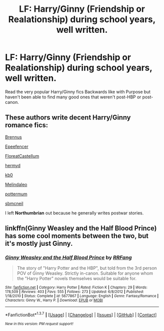 #+TITLE: LF: Harry/Ginny (Friendship or Realationship) during school years, well written.

* LF: Harry/Ginny (Friendship or Realationship) during school years, well written.
:PROPERTIES:
:Author: htx567
:Score: 9
:DateUnix: 1461975088.0
:DateShort: 2016-Apr-30
:FlairText: Request
:END:
Read the very popular Harry/Ginny fics Backwards like with Purpose but haven't been able to find many good ones that weren't post-HBP or post-canon.


** These authors write decent Harry/Ginny romance fics:

[[https://www.fanfiction.net/u/4577618/Brennus][Brennus]]

[[https://www.fanfiction.net/u/2505393/Epeefencer][Epeefencer]]

[[https://www.fanfiction.net/u/6993240/FloreatCastellum][FloreatCastellum]]

[[https://www.fanfiction.net/u/1208839/hermyd][hermyd]]

[[https://www.fanfiction.net/u/1251524/kb0][kb0]]

[[https://www.fanfiction.net/u/457505/Melindaleo][Melindaleo]]

[[https://www.fanfiction.net/u/1864945/pottermum][pottermum]]

[[https://www.fanfiction.net/u/1816754/sbmcneil][sbmcneil]]

I left *Northumbrian* out because he generally writes postwar stories.
:PROPERTIES:
:Author: InquisitorCOC
:Score: 3
:DateUnix: 1462027459.0
:DateShort: 2016-Apr-30
:END:


** linkffn(Ginny Weasley and the Half Blood Prince) has some cool moments between the two, but it's mostly just Ginny.
:PROPERTIES:
:Author: Hpfm2
:Score: 2
:DateUnix: 1462018631.0
:DateShort: 2016-Apr-30
:END:

*** [[http://www.fanfiction.net/s/5677867/1/][*/Ginny Weasley and the Half Blood Prince/*]] by [[https://www.fanfiction.net/u/1915468/RRFang][/RRFang/]]

#+begin_quote
  The story of "Harry Potter and the HBP", but told from the 3rd person POV of Ginny Weasley. Strictly in-canon. Suitable for anyone whom the "Harry Potter" novels themselves would be suitable for.
#+end_quote

^{/Site/: [[http://www.fanfiction.net/][fanfiction.net]] *|* /Category/: Harry Potter *|* /Rated/: Fiction K *|* /Chapters/: 29 *|* /Words/: 178,509 *|* /Reviews/: 403 *|* /Favs/: 555 *|* /Follows/: 273 *|* /Updated/: 6/8/2012 *|* /Published/: 1/18/2010 *|* /Status/: Complete *|* /id/: 5677867 *|* /Language/: English *|* /Genre/: Fantasy/Romance *|* /Characters/: Ginny W., Harry P. *|* /Download/: [[http://www.p0ody-files.com/ff_to_ebook/ffn-bot/index.php?id=5677867&source=ff&filetype=epub][EPUB]] or [[http://www.p0ody-files.com/ff_to_ebook/ffn-bot/index.php?id=5677867&source=ff&filetype=mobi][MOBI]]}

--------------

*FanfictionBot*^{1.3.7} *|* [[[https://github.com/tusing/reddit-ffn-bot/wiki/Usage][Usage]]] | [[[https://github.com/tusing/reddit-ffn-bot/wiki/Changelog][Changelog]]] | [[[https://github.com/tusing/reddit-ffn-bot/issues/][Issues]]] | [[[https://github.com/tusing/reddit-ffn-bot/][GitHub]]] | [[[https://www.reddit.com/message/compose?to=%2Fu%2Ftusing][Contact]]]

^{/New in this version: PM request support!/}
:PROPERTIES:
:Author: FanfictionBot
:Score: 1
:DateUnix: 1462018687.0
:DateShort: 2016-Apr-30
:END:
